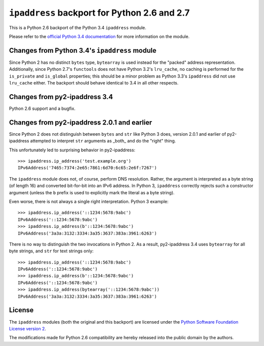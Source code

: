 ``ipaddress`` backport for Python 2.6 and 2.7
=============================================

This is a Python 2.6 backport of the Python 3.4 ``ipaddress`` module.

Please refer to the `official Python 3.4 documentation`__ for more information
on the module.

__ http://docs.python.org/3.4/library/ipaddress


Changes from Python 3.4's ``ipaddress`` module
----------------------------------------------

Since Python 2 has no distinct ``bytes`` type, ``bytearray`` is used
instead for the "packed" address representation. Additionally, since
Python 2.7's ``functools`` does not have Python 3.2's ``lru_cache``,
no caching is performed for the ``is_private`` and ``is_global``
properties; this should be a minor problem as Python 3.3's ``ipaddress``
did not use ``lru_cache`` either. The backport should behave identical
to 3.4 in all other respects.


Changes from py2-ipaddress 3.4
------------------------------

Python 2.6 support and a bugfix.


Changes from py2-ipaddress 2.0.1 and earlier
--------------------------------------------

Since Python 2 does not distinguish between ``bytes`` and ``str`` like
Python 3 does, version 2.0.1 and earlier of py2-ipaddress attempted to
interpret ``str`` arguments as  _both_ and do the "right" thing.

This unfortunately led to surprising behavior in py2-ipaddress::

    >>> ipaddress.ip_address('test.example.org')
    IPv6Address('7465:7374:2e65:7861:6d70:6c65:2e6f:7267')

The ``ipaddress`` module does not, of course, perform DNS resolution.
Rather, the argument is interpreted as a byte string (of length 16) and
converted bit-for-bit into an IPv6 address. In Python 3, ``ipaddress``
correctly rejects such a constructor argument (unless the ``b`` prefix
is used to explicitly mark the literal as a byte string).

Even worse, there is not always a single right interpretation. Python 3
example::

    >>> ipaddress.ip_address('::1234:5678:9abc')
    IPv6Address('::1234:5678:9abc')
    >>> ipaddress.ip_address(b'::1234:5678:9abc')
    IPv6Address('3a3a:3132:3334:3a35:3637:383a:3961:6263')

There is no way to distinguish the two invocations in Python 2. As a
result, py2-ipaddress 3.4 uses ``bytearray`` for all byte strings, and
``str`` for text strings only::

    >>> ipaddress.ip_address('::1234:5678:9abc')
    IPv6Address('::1234:5678:9abc')
    >>> ipaddress.ip_address(b'::1234:5678:9abc')
    IPv6Address('::1234:5678:9abc')
    >>> ipaddress.ip_address(bytearray('::1234:5678:9abc'))
    IPv6Address('3a3a:3132:3334:3a35:3637:383a:3961:6263')


License
-------

The ``ipaddress`` modules (both the original and this backport) are licensed
under the `Python Software Foundation License version 2`__.

The modifications made for Python 2.6 compatibility are hereby released into
the public domain by the authors.

__ https://www.python.org/download/releases/3.4.0/license
